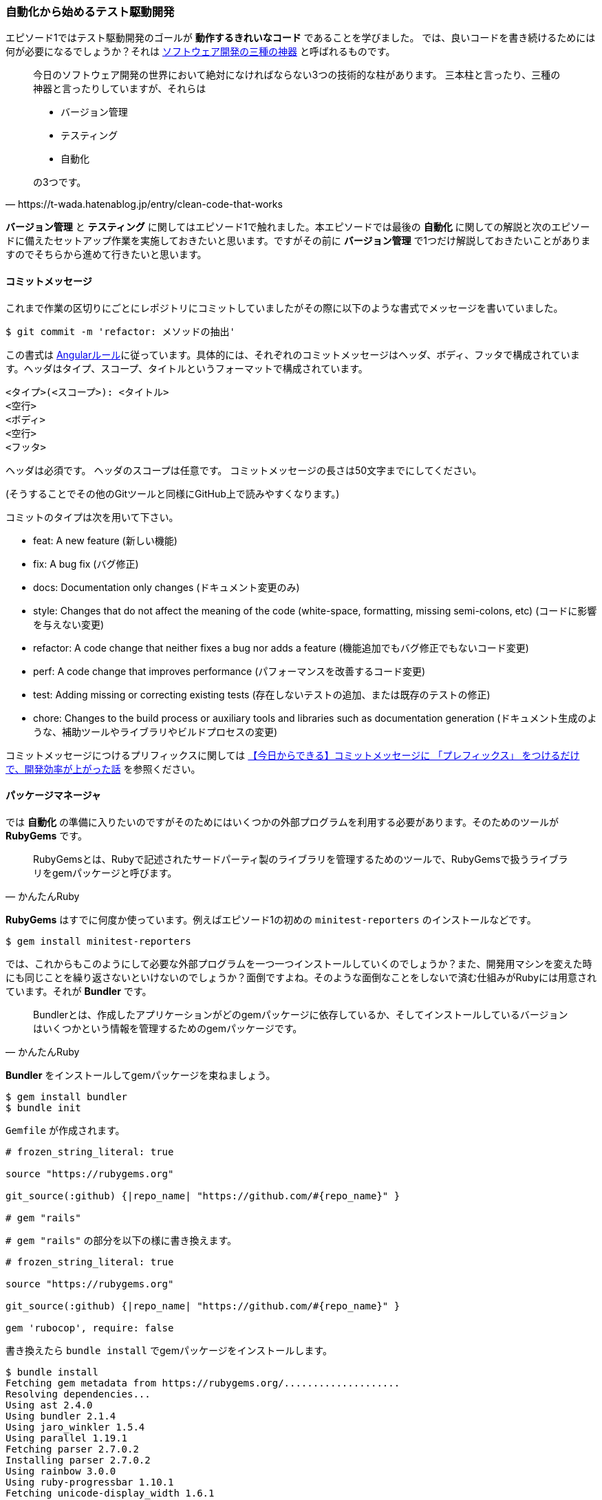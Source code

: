 === 自動化から始めるテスト駆動開発

エピソード1ではテスト駆動開発のゴールが *動作するきれいなコード* であることを学びました。
では、良いコードを書き続けるためには何が必要になるでしょうか？それは https://t-wada.hatenablog.jp/entry/clean-code-that-works[ソフトウェア開発の三種の神器^] と呼ばれるものです。

[quote, https://t-wada.hatenablog.jp/entry/clean-code-that-works]
____
今日のソフトウェア開発の世界において絶対になければならない3つの技術的な柱があります。 三本柱と言ったり、三種の神器と言ったりしていますが、それらは

* バージョン管理
* テスティング
* 自動化

の3つです。
____

*バージョン管理* と *テスティング* に関してはエピソード1で触れました。本エピソードでは最後の *自動化* に関しての解説と次のエピソードに備えたセットアップ作業を実施しておきたいと思います。ですがその前に *バージョン管理* で1つだけ解説しておきたいことがありますのでそちらから進めて行きたいと思います。

==== コミットメッセージ

これまで作業の区切りにごとにレポジトリにコミットしていましたがその際に以下のような書式でメッセージを書いていました。

[source, bash]
----
$ git commit -m 'refactor: メソッドの抽出'
----

この書式は https://github.com/angular/angular.js/blob/master/DEVELOPERS.md#type[Angularルール^]に従っています。具体的には、それぞれのコミットメッセージはヘッダ、ボディ、フッタで構成されています。ヘッダはタイプ、スコープ、タイトルというフォーマットで構成されています。

```
<タイプ>(<スコープ>): <タイトル>
<空行>
<ボディ>
<空行>
<フッタ>
```

ヘッダは必須です。
ヘッダのスコープは任意です。
コミットメッセージの長さは50文字までにしてください。

(そうすることでその他のGitツールと同様にGitHub上で読みやすくなります。)

コミットのタイプは次を用いて下さい。

- feat: A new feature (新しい機能)
- fix: A bug fix (バグ修正)
- docs: Documentation only changes (ドキュメント変更のみ)
- style: Changes that do not affect the meaning of the code (white-space, formatting, missing semi-colons, etc) (コードに影響を与えない変更)
- refactor: A code change that neither fixes a bug nor adds a feature (機能追加でもバグ修正でもないコード変更)
- perf: A code change that improves performance (パフォーマンスを改善するコード変更)
- test: Adding missing or correcting existing tests (存在しないテストの追加、または既存のテストの修正)
- chore: Changes to the build process or auxiliary tools and libraries such as documentation generation (ドキュメント生成のような、補助ツールやライブラリやビルドプロセスの変更)

コミットメッセージにつけるプリフィックスに関しては https://qiita.com/numanomanu/items/45dd285b286a1f7280ed[【今日からできる】コミットメッセージに 「プレフィックス」 をつけるだけで、開発効率が上がった話^] を参照ください。

==== パッケージマネージャ

では *自動化* の準備に入りたいのですがそのためにはいくつかの外部プログラムを利用する必要があります。そのためのツールが *RubyGems* です。

[quote, かんたんRuby]
____
RubyGemsとは、Rubyで記述されたサードパーティ製のライブラリを管理するためのツールで、RubyGemsで扱うライブラリをgemパッケージと呼びます。
____

*RubyGems* はすでに何度か使っています。例えばエピソード1の初めの `minitest-reporters` のインストールなどです。

[source, bash]
----
$ gem install minitest-reporters
----

では、これからもこのようにして必要な外部プログラムを一つ一つインストールしていくのでしょうか？また、開発用マシンを変えた時にも同じことを繰り返さないといけないのでしょうか？面倒ですよね。そのような面倒なことをしないで済む仕組みがRubyには用意されています。それが *Bundler* です。

[quote, かんたんRuby]
____
Bundlerとは、作成したアプリケーションがどのgemパッケージに依存しているか、そしてインストールしているバージョンはいくつかという情報を管理するためのgemパッケージです。
____

*Bundler* をインストールしてgemパッケージを束ねましょう。

[source, bash]
----
$ gem install bundler
$ bundle init
----

`Gemfile` が作成されます。

[source, ruby]
----
# frozen_string_literal: true

source "https://rubygems.org"

git_source(:github) {|repo_name| "https://github.com/#{repo_name}" }

# gem "rails"
----

`# gem "rails"` の部分を以下の様に書き換えます。

[source, ruby]
----
# frozen_string_literal: true

source "https://rubygems.org"

git_source(:github) {|repo_name| "https://github.com/#{repo_name}" }

gem 'rubocop', require: false
----

書き換えたら `bundle install` でgemパッケージをインストールします。

[source, bash]
----
$ bundle install
Fetching gem metadata from https://rubygems.org/....................
Resolving dependencies...
Using ast 2.4.0
Using bundler 2.1.4
Using jaro_winkler 1.5.4
Using parallel 1.19.1
Fetching parser 2.7.0.2
Installing parser 2.7.0.2
Using rainbow 3.0.0
Using ruby-progressbar 1.10.1
Fetching unicode-display_width 1.6.1
Installing unicode-display_width 1.6.1
Fetching rubocop 0.79.0
Installing rubocop 0.79.0
Bundle complete! 1 Gemfile dependency, 9 gems now installed.
Use `bundle info [gemname]` to see where a bundled gem is installed.
----

これで次の準備ができました。

==== 静的コード解析

良いコードを書き続けるためにはコードの品質を維持していく必要があります。エピソード1では *テスト駆動開発* によりプログラムを動かしながら品質の改善していきました。出来上がったコードに対する品質チェックの方法として *静的コード解析* があります。Ruby用 *静的コード解析* ツール https://github.com/rubocop-hq/rubocop[RuboCop^] を使って確認してみましょう。プログラムは先程 *Bundler* を使ってインストールしたので以下のコマンドを実行します。

[source, bash]
----
 $ rubocop
Inspecting 5 files
CCCWW

Offenses:

Gemfile:3:8: C: Style/StringLiterals: Prefer single-quoted strings when you don't need string interpolation or special symbols.
source "https://rubygems.org"
       ^^^^^^^^^^^^^^^^^^^^^^
Gemfile:5:21: C: Layout/SpaceInsideBlockBraces: Space between { and | missing.
git_source(:github) {|repo_name| "https://github.com/#{repo_name}" }
                    ^^
...
----

なにかいろいろ出てきましたね。RuboCopの詳細に関しては https://qiita.com/tomohiii/items/1a17018b5a48b8284a8b[RuboCop is 何？^]を参照ください。`--lint` オプションをつけて実施してみましょう。

[source, bash]
----
$ rubocop --lint
Inspecting 5 files
...W.

Offenses:

test/fizz_buzz_test.rb:109:7: : Parenthesize the param %w[2 4 13 3 1 10].sort { |a, b| a.to_i <=> b.to_i } to make sure that the block will be associated with the %w[2 4 13 3 1 10].sort method call.
      assert_equal %w[1 2 3 4 10 13], ...
      ^^^^^^^^^^^^^^^^^^^^^^^^^^^^^^^
test/fizz_buzz_test.rb:111:7: W: Lint/AmbiguousBlockAssociation: Parenthesize the param %w[2 4 13 3 1 10].sort { |b, a| a.to_i <=> b.to_i } to make sure that the block will be associated with the %w[2 4 13 3 1 10].sort method call.
      assert_equal %w[13 10 4 3 2 1], ...
      ^^^^^^^^^^^^^^^^^^^^^^^^^^^^^^^

5 files inspected, 2 offenses detected
----

また何やら出てきましたね。 https://rubocop.readthedocs.io/en/latest/cops_lint/#lintambiguousblockassociation[W: Lint/AmbiguousBlockAssociation^]のメッセージを調べたところ、`fizz_buzz_test.rb` の以下の学習用テストコードは書き方がよろしくないようですね。

[source, ruby]
----
...
      def test_指定した評価式で並び変えた配列を返す
        assert_equal %w[1 10 13 2 3 4], %w[2 4 13 3 1 10].sort
        assert_equal %w[1 2 3 4 10 13],
                     %w[2 4 13 3 1 10].sort { |a, b| a.to_i <=> b.to_i }
        assert_equal %w[13 10 4 3 2 1],
                     %w[2 4 13 3 1 10].sort { |b, a| a.to_i <=> b.to_i }
      end
...
----

*説明用変数の導入* を使ってテストコードをリファクタリングしておきましょう。

[source, ruby]
----
...
    def test_指定した評価式で並び変えた配列を返す
      result1 = %w[2 4 13 3 1 10].sort
      result2 = %w[2 4 13 3 1 10].sort { |a, b| a.to_i <=> b.to_i }
      result3 = %w[2 4 13 3 1 10].sort { |b, a| a.to_i <=> b.to_i }

      assert_equal %w[1 10 13 2 3 4], result1
      assert_equal %w[1 2 3 4 10 13], result2
      assert_equal %w[13 10 4 3 2 1], result3
    end
...
----

再度確認します。チェックは通りましたね。

[source, bash]
----
$ rubocop --lint
Inspecting 5 files
.....

5 files inspected, no offenses detected
----

テストも実行して壊れていないかも確認しておきます。

[source, bash]
----
$ ruby test/fizz_buzz_test.rb 
Started with run options --seed 42058

  19/19: [=========================================================================] 100% Time: 00:00:00, Time: 00:00:00

Finished in 0.00257s
19 tests, 21 assertions, 0 failures, 0 errors, 0 skips
----

いちいち調べるのも手間なので自動で修正できるところは修正してもらいましょう。

[source, bash]
----
$ rubocop --auto-correct
----

再度確認します。

[source, bash]
----
 $ rubocop
Inspecting 5 files
...CC

Offenses:

test/fizz_buzz_test.rb:15:11: C: Naming/MethodName: Use snake_case for method names.
      def test_3を渡したら文字列Fizzを返す
          ^^^^^^^^^^^^^^^^^^^^^
...
----

まだ、自動修正できなかった部分があるようですね。この部分はチェック対象から外すことにしましょう。

[source, bash]
----
$ rubocop --auto-gen-config 
Added inheritance from `.rubocop_todo.yml` in `.rubocop.yml`.
Phase 1 of 2: run Layout/LineLength cop
Inspecting 5 files
.....

5 files inspected, no offenses detected
Created .rubocop_todo.yml.
Phase 2 of 2: run all cops
Inspecting 5 files
.C.CW

5 files inspected, 110 offenses detected
Created .rubocop_todo.yml.
----

生成された `.rubocop_todo.yml` の以下の部分を変更します。

[source, yml]
----
...
# Offense count: 32
# Configuration parameters: IgnoredPatterns.
# SupportedStyles: snake_case, camelCase
Naming/MethodName:
  EnforcedStyle: snake_case
  Exclude:
    - 'test/fizz_buzz_test.rb'
...
----

再度チェックを実行します。

[source, bash]
----
$ rubocop
Inspecting 5 files
.....

5 files inspected, no offenses detected
----

セットアップができたのでここでコミットしておきましょう。

[source, bash]
----
$ git add .
$ git commit -m 'chore: 静的コード解析セットアップ'
----


==== コードフォーマッタ

良いコードであるためにはフォーマットも大切な要素です。

[quote, リーダブルコード]
____
優れたソースコードは「目に優しい」ものでなければいけない。
____

Rubyにはいくつかフォーマットアプリケーションはあるのですがここは `RuboCop` の機能を使って実現することにしましょう。以下のコードのフォーマットをわざと崩してみます。

[source, ruby]
----
class FizzBuzz
  MAX_NUMBER = 100

  def self.generate(number)
          isFizz = number.modulo(3).zero?
    isBuzz = number.modulo(5).zero?

    return 'FizzBuzz' if isFizz && isBuzz
    return 'Fizz' if isFizz
    return 'Buzz' if isBuzz

    number.to_s
  end

  def self.generate_list
    # 1から最大値までのFizzBuzz配列を1発で作る
    (1..MAX_NUMBER).map { |n| generate(n) }
  end
end
----

スタイルオプションをつけてチェックしてみます。

[source, bash]
----
$ rubocop --only Layout
Inspecting 5 files
.C...

Offenses:

lib/fizz_buzz.rb:7:3: C: Layout/IndentationWidth: Use 2 (not 8) spaces for indentation.
          isFizz = number.modulo(3).zero?
  ^^^^^^^^
lib/fizz_buzz.rb:8:5: C: Layout/IndentationConsistency: Inconsistent indentation detected.
    isBuzz = number.modulo(5).zero?
    ^^^^^^^^^^^^^^^^^^^^^^^^^^^^^^^
lib/fizz_buzz.rb:10:5: C: Layout/IndentationConsistency: Inconsistent indentation detected.
    return 'FizzBuzz' if isFizz && isBuzz
    ^^^^^^^^^^^^^^^^^^^^^^^^^^^^^^^^^^^^^
lib/fizz_buzz.rb:11:5: C: Layout/IndentationConsistency: Inconsistent indentation detected.
    return 'Fizz' if isFizz
    ^^^^^^^^^^^^^^^^^^^^^^^
lib/fizz_buzz.rb:12:5: C: Layout/IndentationConsistency: Inconsistent indentation detected.
    return 'Buzz' if isBuzz
    ^^^^^^^^^^^^^^^^^^^^^^^
lib/fizz_buzz.rb:14:5: C: Layout/IndentationConsistency: Inconsistent indentation detected.
    number.to_s
    ^^^^^^^^^^^

5 files inspected, 6 offenses detected
----

編集した部分が `Use 2 (not 8) spaces for indentation.` と指摘されています。 `--fix-layout` オプションで自動保存しておきましょう。

[source, bash]
----
$ rubocop --fix-layout
Inspecting 5 files
.C...

Offenses:

lib/fizz_buzz.rb:7:3: C: [Corrected] Layout/IndentationWidth: Use 2 (not 8) spaces for indentation.
          isFizz = number.modulo(3).zero?
  ^^^^^^^^
lib/fizz_buzz.rb:8:5: C: [Corrected] Layout/IndentationConsistency: Inconsistent indentation detected.
    isBuzz = number.modulo(5).zero?
    ^^^^^^^^^^^^^^^^^^^^^^^^^^^^^^^
lib/fizz_buzz.rb:8:11: C: [Corrected] Layout/IndentationConsistency: Inconsistent indentation detected.
          isBuzz = number.modulo(5).zero?
          ^^^^^^^^^^^^^^^^^^^^^^^^^^^^^^^
lib/fizz_buzz.rb:10:5: C: [Corrected] Layout/IndentationConsistency: Inconsistent indentation detected.
    return 'FizzBuzz' if isFizz && isBuzz
    ^^^^^^^^^^^^^^^^^^^^^^^^^^^^^^^^^^^^^
lib/fizz_buzz.rb:10:11: C: [Corrected] Layout/IndentationConsistency: Inconsistent indentation detected.
          return 'FizzBuzz' if isFizz && isBuzz
          ^^^^^^^^^^^^^^^^^^^^^^^^^^^^^^^^^^^^^
lib/fizz_buzz.rb:11:5: C: [Corrected] Layout/IndentationConsistency: Inconsistent indentation detected.
    return 'Fizz' if isFizz
    ^^^^^^^^^^^^^^^^^^^^^^^
lib/fizz_buzz.rb:11:11: C: [Corrected] Layout/IndentationConsistency: Inconsistent indentation detected.
          return 'Fizz' if isFizz
          ^^^^^^^^^^^^^^^^^^^^^^^
lib/fizz_buzz.rb:12:5: C: [Corrected] Layout/IndentationConsistency: Inconsistent indentation detected.
    return 'Buzz' if isBuzz
    ^^^^^^^^^^^^^^^^^^^^^^^
lib/fizz_buzz.rb:12:11: C: [Corrected] Layout/IndentationConsistency: Inconsistent indentation detected.
          return 'Buzz' if isBuzz
          ^^^^^^^^^^^^^^^^^^^^^^^
lib/fizz_buzz.rb:14:5: C: [Corrected] Layout/IndentationConsistency: Inconsistent indentation detected.
    number.to_s
    ^^^^^^^^^^^
lib/fizz_buzz.rb:14:11: C: [Corrected] Layout/IndentationConsistency: Inconsistent indentation detected.
          number.to_s
          ^^^^^^^^^^^

5 files inspected, 11 offenses detected, 11 offenses corrected
----

[source, ruby]
----
class FizzBuzz
  MAX_NUMBER = 100

  def self.generate(number)
    isFizz = number.modulo(3).zero?
    isBuzz = number.modulo(5).zero?

    return 'FizzBuzz' if isFizz && isBuzz
    return 'Fizz' if isFizz
    return 'Buzz' if isBuzz

    number.to_s
  end

  def self.generate_list
    # 1から最大値までのFizzBuzz配列を1発で作る
    (1..MAX_NUMBER).map { |n| generate(n) }
  end
end
----

[source, bash]
----
$ rubocop --only Layout
Inspecting 5 files
.....

5 files inspected, no offenses detected
----

フォーマットが修正されたことが確認できましたね。ちなみに `--auto-correct` オプションでもフォーマットをしてくれるので通常はこちらのオプションで問題ないと思います。

==== コードカバレッジ

静的コードコード解析による品質の確認はできました。では動的なテストに関してはどうでしょうか？ *コードカバレッジ* を確認する必要あります。

[quote, ウィキペディア]
____
コード網羅率（コードもうらりつ、英: Code coverage ）コードカバレッジは、ソフトウェアテストで用いられる尺度の1つである。プログラムのソースコードがテストされた割合を意味する。この場合のテストはコードを見ながら行うもので、ホワイトボックステストに分類される。
____

Ruby用 *コードカバレッジ* 検出プログラムとして https://github.com/colszowka/simplecov[SimpleCov^]を使います。Gemfileに追加して *Bundler* でインストールをしましょう。

[source, ruby]
----
# frozen_string_literal: true

source 'https://rubygems.org'

git_source(:github) { |repo_name| "https://github.com/#{repo_name}" }

gem 'minitest'
gem 'minitest-reporters'
gem 'rubocop', require: false
gem 'simplecov', require: false, group: :test
----

[source, bash]
----
$ bundle install
Fetching gem metadata from https://rubygems.org/..................
Resolving dependencies...
Fetching ansi 1.5.0
Installing ansi 1.5.0
Using ast 2.4.0
Fetching builder 3.2.4
Installing builder 3.2.4
Using bundler 2.1.4
Using docile 1.3.2
Using jaro_winkler 1.5.4
Using json 2.3.0
Fetching minitest 5.14.0
Installing minitest 5.14.0
Using ruby-progressbar 1.10.1
Fetching minitest-reporters 1.4.2
Installing minitest-reporters 1.4.2
Using parallel 1.19.1
Using parser 2.7.0.2
Using rainbow 3.0.0
Using unicode-display_width 1.6.1
Using rubocop 0.79.0
Using simplecov-html 0.10.2
Using simplecov 0.17.1
Bundle complete! 4 Gemfile dependencies, 17 gems now installed.
Use `bundle info [gemname]` to see where a bundled gem is installed.
----

サイトの説明に従ってテストコードの先頭に以下のコードを追加します。

[source, ruby]
----
# frozen_string_literal: true
require 'simplecov'
SimpleCov.start
require 'minitest/reporters'
Minitest::Reporters.use!
require 'minitest/autorun'
require './lib/fizz_buzz'
...
----

テストを実施します。

[source, bash]
----
$ ruby test/fizz_buzz_test.rb 
Started with run options --seed 10538

  19/19: [===============================] 100% Time: 00:00:00, Time: 00:00:00

Finished in 0.00297s
19 tests, 21 assertions, 0 failures, 0 errors, 0 skips
----

テスト実行後に `coverage` というフォルダが作成されます。その中の `index.html` を開くとカバレッジ状況を確認できます。セットアップが完了したらコミットしておきましょう。

[source, bash]
----
$ git add .
$ git commit -m 'chore: コードカバレッジセットアップ'
----

==== タスクランナー
ここまででテストの実行、静的コード解析、コードフォーマット、コードカバレッジを実施することができるようになりました。でもコマンドを実行するのにそれぞれコマンドを覚えておくのは面倒ですよね。例えばテストの実行は

[source, bash]
----
$ ruby test/fizz_buzz_test.rb 
Started with run options --seed 21943

  19/19: [=======================================] 100% Time: 00:00:00, Time: 00:00:00

Finished in 0.00261s
19 tests, 21 assertions, 0 failures, 0 errors, 0 skips
----

このようにしていました。では静的コードの解析はどうやりましたか？フォーマットはどうやりましたか？調べるのも面倒ですよね。いちいち調べるのが面倒なことは全部 *タスクランナー* にやらせるようにしましょう。

[quote, かんたんRuby]
____
タスクランナーとは、アプリケーションのビルドなど、一定の手順で行う作業をコマンド一つで実行できるように予めタスクとして定義したものです。
____

Rubyの *タスクランナー* は `Rake` です。

[quote, かんたんRuby]
____
RakeはRubyにおけるタスクランナーです。rakeコマンドと起点となるRakefileというタスクを記述するファイルを用意することで、タスクの実行や登録されたタスクの一覧表示を行えます。
____

早速、テストタスクから作成しましょう。まず `Rakefile` を作ります。Mac/Linuxでは `touch` コマンドでファイルを作れます。Windowsの場合は手作業で追加してください。

[source, bash]
----
$ touch Rakefile
----

[source, ruby]
----
require 'rake/testtask'

task default: [:test]

Rake::TestTask.new do |test|
  test.test_files = Dir['./test/fizz_buzz_test.rb']
  test.verbose = true
end
----

タスクが登録されたか確認してみましょう。

[source, bash]
----
$ rake -T
rake test  # Run tests
----

タスクが登録されたことが確認できたのでタスクを実行します。

[source, bash]
----
$ rake test
/Users/k2works/.rbenv/versions/2.5.5/bin/ruby -w -I"lib" -I"/Users/k2works/.rbenv/versions/2.5.5/lib/ruby/gems/2.5.0/gems/rake-13.0.1/lib" "/Users/k2works/.rbenv/versions/2.5.5/lib/ruby/gems/2.5.0/gems/rake-13.0.1/lib/rake/rake_test_loader.rb" "./test/fizz_buzz_test.rb" 
/Users/k2works/Projects/hiroshima-arc/tdd_rb/docs/src/article/code/test/fizz_buzz_test.rb:79: warning: method redefined; discarding old test_特定の条件を満たす要素だけを配列に入れて返す
/Users/k2works/Projects/hiroshima-arc/tdd_rb/docs/src/article/code/test/fizz_buzz_test.rb:74: warning: previous definition of test_特定の条件を満たす要素だけを配列に入れて返す was here
/Users/k2works/Projects/hiroshima-arc/tdd_rb/docs/src/article/code/test/fizz_buzz_test.rb:94: warning: method redefined; discarding old test_新しい要素の配列を返す
/Users/k2works/Projects/hiroshima-arc/tdd_rb/docs/src/article/code/test/fizz_buzz_test.rb:89: warning: previous definition of test_新しい要素の配列を返す was here
/Users/k2works/Projects/hiroshima-arc/tdd_rb/docs/src/article/code/test/fizz_buzz_test.rb:104: warning: method redefined; discarding old test_配列の中から条件に一致する要素を取得する
/Users/k2works/Projects/hiroshima-arc/tdd_rb/docs/src/article/code/test/fizz_buzz_test.rb:99: warning: previous definition of test_配列の中から条件に一致する要素を取得する was here
/Users/k2works/Projects/hiroshima-arc/tdd_rb/docs/src/article/code/test/fizz_buzz_test.rb:138: warning: method redefined; discarding old test_畳み込み演算を行う
/Users/k2works/Projects/hiroshima-arc/tdd_rb/docs/src/article/code/test/fizz_buzz_test.rb:133: warning: previous definition of test_畳み込み演算を行う was here
Started with run options --seed 5886

  19/19: [=======================================] 100% Time: 00:00:00, Time: 00:00:00

Finished in 0.00271s
19 tests, 21 assertions, 0 failures, 0 errors, 0 skips
----

テストは実施されたのですが警告メッセージが表示されるようになりました。メッセージの内容としては *学習用テスト* のテストメソッド名が重複していることが理由のようです。せっかくなので修正しておきましょう。

[source, ruby]
----
class FizzBuzzTest < Minitest::Test
  describe 'FizzBuzz' do
  ...
  end

  describe '配列や繰り返し処理を理解する' do
    def test_繰り返し処理
      $stdout = StringIO.new
      [1, 2, 3].each { |i| p i * i }
      output = $stdout.string

      assert_equal "1\n" + "4\n" + "9\n", output
    end

    def test_特定の条件を満たす要素だけを配列に入れて返す
      result = [1.1, 2, 3.3, 4].select(&:integer?)
      assert_equal [2, 4], result
    end

    def test_特定の条件を満たす要素だけを配列に入れて返す
      result = [1.1, 2, 3.3, 4].find_all(&:integer?)
      assert_equal [2, 4], result
    end

    def test_特定の条件を満たさない要素だけを配列に入れて返す
      result = [1.1, 2, 3.3, 4].reject(&:integer?)
      assert_equal [1.1, 3.3], result
    end

    def test_新しい要素の配列を返す
      result = %w[apple orange pineapple strawberry].map(&:size)
      assert_equal [5, 6, 9, 10], result
    end

    def test_新しい要素の配列を返す
      result = %w[apple orange pineapple strawberry].collect(&:size)
      assert_equal [5, 6, 9, 10], result
    end

    def test_配列の中から条件に一致する要素を取得する
      result = %w[apple orange pineapple strawberry].find(&:size)
      assert_equal 'apple', result
    end

    def test_配列の中から条件に一致する要素を取得する
      result = %w[apple orange pineapple strawberry].detect(&:size)
      assert_equal 'apple', result
    end

    def test_指定した評価式で並び変えた配列を返す
      result1 = %w[2 4 13 3 1 10].sort
      result2 = %w[2 4 13 3 1 10].sort { |a, b| a.to_i <=> b.to_i }
      result3 = %w[2 4 13 3 1 10].sort { |b, a| a.to_i <=> b.to_i }

      assert_equal %w[1 10 13 2 3 4], result1
      assert_equal %w[1 2 3 4 10 13], result2
      assert_equal %w[13 10 4 3 2 1], result3
    end

    def test_配列の中から条件に一致する要素を取得する
      result = %w[apple orange pineapple strawberry apricot].grep(/^a/)
      assert_equal %w[apple apricot], result
    end

    def test_ブロック内の条件式が真である間までの要素を返す
      result = [1, 2, 3, 4, 5, 6, 7, 8, 9].take_while { |item| item < 6 }
      assert_equal [1, 2, 3, 4, 5], result
    end

    def test_ブロック内の条件式が真である以降の要素を返す
      result = [1, 2, 3, 4, 5, 6, 7, 8, 9, 10].drop_while { |item| item < 6 }
      assert_equal [6, 7, 8, 9, 10], result
    end

    def test_畳み込み演算を行う
      result = [1, 2, 3, 4, 5].inject(0) { |total, n| total + n }
      assert_equal 15, result
    end

    def test_畳み込み演算を行う
      result = [1, 2, 3, 4, 5].reduce { |total, n| total + n }
      assert_equal 15, result
    end
  end
end
----

*メソッド名の変更* を適用してリファクタリングしましょう。

[source, ruby]
----
class FizzBuzzTest < Minitest::Test
  describe 'FizzBuzz' do
  ...
  end

  describe '配列や繰り返し処理を理解する' do
    def test_繰り返し処理
      $stdout = StringIO.new
      [1, 2, 3].each { |i| p i * i }
      output = $stdout.string

      assert_equal "1\n" + "4\n" + "9\n", output
    end

    def test_selectメソッドで特定の条件を満たす要素だけを配列に入れて返す
      result = [1.1, 2, 3.3, 4].select(&:integer?)
      assert_equal [2, 4], result
    end

    def test_find_allメソッドで特定の条件を満たす要素だけを配列に入れて返す
      result = [1.1, 2, 3.3, 4].find_all(&:integer?)
      assert_equal [2, 4], result
    end

    def test_特定の条件を満たさない要素だけを配列に入れて返す
      result = [1.1, 2, 3.3, 4].reject(&:integer?)
      assert_equal [1.1, 3.3], result
    end

    def test_mapメソッドで新しい要素の配列を返す
      result = %w[apple orange pineapple strawberry].map(&:size)
      assert_equal [5, 6, 9, 10], result
    end

    def test_collectメソッドで新しい要素の配列を返す
      result = %w[apple orange pineapple strawberry].collect(&:size)
      assert_equal [5, 6, 9, 10], result
    end

    def test_findメソッドで配列の中から条件に一致する要素を取得する
      result = %w[apple orange pineapple strawberry].find(&:size)
      assert_equal 'apple', result
    end

    def test_detectメソッドで配列の中から条件に一致する要素を取得する
      result = %w[apple orange pineapple strawberry].detect(&:size)
      assert_equal 'apple', result
    end

    def test_指定した評価式で並び変えた配列を返す
      result1 = %w[2 4 13 3 1 10].sort
      result2 = %w[2 4 13 3 1 10].sort { |a, b| a.to_i <=> b.to_i }
      result3 = %w[2 4 13 3 1 10].sort { |b, a| a.to_i <=> b.to_i }

      assert_equal %w[1 10 13 2 3 4], result1
      assert_equal %w[1 2 3 4 10 13], result2
      assert_equal %w[13 10 4 3 2 1], result3
    end

    def test_配列の中から条件に一致する要素を取得する
      result = %w[apple orange pineapple strawberry apricot].grep(/^a/)
      assert_equal %w[apple apricot], result
    end

    def test_ブロック内の条件式が真である間までの要素を返す
      result = [1, 2, 3, 4, 5, 6, 7, 8, 9].take_while { |item| item < 6 }
      assert_equal [1, 2, 3, 4, 5], result
    end

    def test_ブロック内の条件式が真である以降の要素を返す
      result = [1, 2, 3, 4, 5, 6, 7, 8, 9, 10].drop_while { |item| item < 6 }
      assert_equal [6, 7, 8, 9, 10], result
    end

    def test_injectメソッドで畳み込み演算を行う
      result = [1, 2, 3, 4, 5].inject(0) { |total, n| total + n }
      assert_equal 15, result
    end

    def test_reduceメソッドで畳み込み演算を行う
      result = [1, 2, 3, 4, 5].reduce { |total, n| total + n }
      assert_equal 15, result
    end
  end  
end
----

テストを再実行して警告メッセージが消えたこと確認します。

[source, bash]
----
$ rake test
/home/gitpod/.rvm/rubies/ruby-2.6.3/bin/ruby -w -I"lib" -I"/home/gitpod/.rvm/rubies/ruby-2.6.3/lib/ruby/gems/2.6.0/gems/rake-12.3.2/lib" "/home/gitpod/.rvm/rubies/ruby-2.6.3/lib/ruby/gems/2.6.0/gems/rake-12.3.2/lib/rake/rake_test_loader.rb" "./test/fizz_buzz_test.rb" 
Started with run options --seed 10674

  24/24: [=========================================] 100% Time: 00:00:00, Time: 00:00:00

Finished in 0.00396s
24 tests, 26 assertions, 0 failures, 0 errors, 0 skips
----

テストタスクが実行されたことが確認できたので引き続き静的コードの解析タスクを追加します。こちらも開発元がタスクを用意しているのでそちらを使うことにします。

[source, ruby]
----
require 'rake/testtask'
require 'rubocop/rake_task'
RuboCop::RakeTask.new

task default: [:test]

Rake::TestTask.new do |test|
  test.test_files = Dir['./test/fizz_buzz_test.rb']
  test.verbose = true
end
----

タスクが登録されたことを確認します。

[source, bash]
----
$ rake -T
rake rubocop               # Run RuboCop
rake rubocop:auto_correct  # Auto-correct RuboCop offenses
rake test                  # Run tests
----

続いてタスクを実行してみましょう。

[source, bash]
----
$ rake rubocop
Running RuboCop...
Inspecting 5 files
.C..C

Offenses:

Rakefile:1:1: C: Style/FrozenStringLiteralComment: Missing magic comment # frozen_string_literal: true.
require 'rake/testtask'
^
Rakefile:10:4: C: Layout/TrailingEmptyLines: Final newline missing.
end
   
test/fizz_buzz_test.rb:2:1: C: Layout/EmptyLineAfterMagicComment: Add an empty line after magic comments.
require 'simplecov'
^
test/fizz_buzz_test.rb:148:6: C: Layout/TrailingWhitespace: Trailing whitespace detected.
  end  
     ^^

5 files inspected,
----

いろいろ出てきましたので自動修正しましょう。

[source, bash]
----
$ rake rubocop:auto_correct
Running RuboCop...
Inspecting 5 files
.C..C

Offenses:

Rakefile:1:1: C: [Corrected] Style/FrozenStringLiteralComment: Missing magic comment # frozen_string_literal: true.
require 'rake/testtask'
^
Rakefile:2:1: C: [Corrected] Layout/EmptyLineAfterMagicComment: Add an empty line after magic comments.
require 'rake/testtask'
^
Rakefile:10:4: C: [Corrected] Layout/TrailingEmptyLines: Final newline missing.
end
   
test/fizz_buzz_test.rb:2:1: C: [Corrected] Layout/EmptyLineAfterMagicComment: Add an empty line after magic comments.
require 'simplecov'
^
test/fizz_buzz_test.rb:148:6: C: [Corrected] Layout/TrailingWhitespace: Trailing whitespace detected.
  end  
     ^^

5 files inspected, 5 offenses detected, 5 offenses corrected
----

[source, ruby]
----
$ rake rubocop
Running RuboCop...
Inspecting 5 files
.....

5 files inspected, no offenses detected
----

うまく修正されたようですね。後、フォーマットコマンドもタスクとして追加しておきましょう。こちらは開発元が用意していないタスクなので以下のように追加します。

[source, ruby]
----
# frozen_string_literal: true

require 'rake/testtask'
require 'rubocop/rake_task'
RuboCop::RakeTask.new

task default: [:test]

Rake::TestTask.new do |test|
  test.test_files = Dir['./test/fizz_buzz_test.rb']
  test.verbose = true
end

desc "Run Format"
task :format do
  sh "rubocop --fix-layout"
end
----

[source, bash]
----
$ rake -T
rake format                # Run Format
rake rubocop               # Run RuboCop
rake rubocop:auto_correct  # Auto-correct RuboCop offenses
rake test                  # Run tests
----

[source, bash]
----
$ rake format
rubocop --fix-layout
Inspecting 5 files
.C...

Offenses:

Rakefile:17:4: C: [Corrected] Layout/TrailingEmptyLines: Final newline missing.
end


5 files inspected, 1 offense detected, 1 offense corrected
----

フォーマットは `rake rubocop:auto_correct` で一緒にやってくれるので特に必要は無いのですがプログラムの開発元が提供していないタスクを作りたい場合はこのように追加します。セットアップができたのでコミットしておきましょう。

[source, bash]
----
$ git add .
$ git commit -m 'chore: タスクランナーセットアップ'
----

==== タスクの自動化

良いコードを書くためのタスクをまとめることができました。でも、どうせなら自動で実行できるようにしたいですよね。
タスクを自動実行するためのgemを追加します。 https://github.com/guard/guard[Guard^]とそのプラグインの https://github.com/guard/guard-shell[Guard::Shell^] https://github.com/guard/guard-minitest[Guard::Minitest^] https://github.com/yujinakayama/guard-rubocop[guard-rubocop^] をインストールします。それぞれの詳細は以下を参照してください。

* https://qiita.com/tbpgr/items/f5be21d8e19dd852d9b7[Ruby | Guard gem を利用してファイルの変更を検出し、任意のタスクを自動実行する^]
* https://qiita.com/emergent/items/0a38909206844265e0b5[guard-shellでソースコードの変更を監視して自動でmake＆実行させる^]
* https://forest-valley17.hatenablog.com/entry/2018/10/05/183521[Rails - Guardを使い、ファイル変更時にMinitestやRspecを自動実行する^]

[source, ruby]
----
# frozen_string_literal: true

source 'https://rubygems.org'

git_source(:github) { |repo_name| "https://github.com/#{repo_name}" }

gem 'guard'
gem 'guard-minitest'
gem 'guard-rubocop'
gem 'guard-shell'
gem 'minitest'
gem 'minitest-reporters'
gem 'rake'
gem 'rubocop', require: false
gem 'simplecov', require: false, group: :test
----

`bundle install` は `bundle` に省略できます。

[source, bash]
----
$ bundle
$ guard init
----

`Guardfile` が生成されるので以下の内容に変更します。 

[source, ruby]
----
# frozen_string_literal: true

# Add files and commands to this file, like the example:
#   watch(%r{file/path}) { `command(s)` }
#
guard :shell do
end

guard :minitest do
  # with Minitest::Unit
  watch(%r{test\/*.rb})
end

guard :rubocop, cli: %w[--auto-correct --format fuubar --format html -o ./tmp/rubocop_results.html] do
  watch(/(.*).rb/)
end
----

`guard` が起動するか確認して一旦終了します。

[source, bash]
----
$ guard start
Warning: the running version of Bundler (2.1.3) is older than the version that created the lockfile (2.1.4). We suggest you to upgrade to the version that created the lockfile by running `gem install bundler:2.1.4`.
03:49:28 - INFO - Guard::Minitest 2.4.6 is running, with Minitest::Unit 5.14.0!
03:49:28 - INFO - Running: all tests
Coverage report generated for MiniTest to /workspace/tdd_rb/coverage. 4 / 11 LOC (36.36%) covered.
Started with run options --guard --seed 1256

  24/24: [=================================================================] 100% Time: 00:00:00, Time: 00:00:00

Finished in 0.00363s
24 tests, 26 assertions, 0 failures, 0 errors, 0 skips

03:49:28 - INFO - Inspecting Ruby code style of all files
Gemfile:15:46: C: [Corrected] Layout/TrailingEmptyLines: Final newline missing.                                 
gem 'simplecov', require: false, group: :test
                                             
Guardfile:17:4: C: [Corrected] Layout/TrailingEmptyLines: Final newline missing.                                
end
   
 7/7 files |====================================== 100 =======================================>| Time: 00:00:00 

7 files inspected, 2 offenses detected, 2 offenses corrected
03:49:30 - INFO - Guard is now watching at '/workspace/tdd_rb'
[1] guard(main)> exit

03:50:31 - INFO - Bye bye...
----

続いて `Rakefile` にguardタスクを追加します。あと、guardタスクをデフォルトにして `rake` を実行すると呼び出されるようにしておきます。

[source, ruby]
----
# frozen_string_literal: true

require 'rake/testtask'
require 'rubocop/rake_task'
RuboCop::RakeTask.new

task default: [:guard]

Rake::TestTask.new do |test|
  test.test_files = Dir['./test/fizz_buzz_test.rb']
  test.verbose = true
end

desc 'Run Format'
task :format do
  sh 'rubocop --fix-layout'
end

desc 'Run Guard'
task :guard do
  sh 'guard start'
end
----

自動実行タスクを起動しましょう。

[source, bash]
----
$ rake
guard start
03:52:01 - INFO - Guard::Minitest 2.4.6 is running, with Minitest::Unit 5.14.0!
03:52:01 - INFO - Running: all tests
Coverage report generated for MiniTest to /workspace/tdd_rb/coverage. 4 / 11 LOC (36.36%) covered.
Started with run options --guard --seed 3219

  24/24: [=================================================================] 100% Time: 00:00:00, Time: 00:00:00

Finished in 0.00844s
24 tests, 26 assertions, 0 failures, 0 errors, 0 skips

03:52:01 - INFO - Inspecting Ruby code style of all files
 7/7 files |====================================== 100 =======================================>| Time: 00:00:00 

7 files inspected, no offenses detected
03:52:03 - INFO - Guard is now watching at '/workspace/tdd_rb'
[1] guard(main)> 
----

起動したら `fizz_buzz_test.rb` を編集してテストが自動実行されるか確認しましょう。

[source, ruby]
----
...
class FizzBuzzTest < Minitest::Test
  describe 'FizzBuzz' do
    def setup
      @fizzbuzz = FizzBuzz
    end

    describe '三の倍数の場合' do
      def test_3を渡したら文字列Fizzを返す
        assert_equal 'FizzFizz', @fizzbuzz.generate(3)
      end
    end
...
----

[source, bash]
----
05:00:34 - INFO - Running: all tests
Coverage report generated for MiniTest to /workspace/tdd_rb/coverage. 4 / 11 LOC (36.36%) covered.
Started with run options --guard --seed 16292

 FAIL["test_3を渡したら文字列Fizzを返す", #<Minitest::Reporters::Suite:0x000055640e99f080 @name="FizzBuzz::三の倍数の場合">, 0.005698626991943456]
 test_3を渡したら文字列Fizzを返す#FizzBuzz::三の倍数の場合 (0.01s)
        Expected: "FizzFizz"
          Actual: "Fizz"
        /workspace/tdd_rb/test/fizz_buzz_test.rb:18:in `test_3を渡したら文字列Fizzを返す'

  24/24: [=================================================================] 100% Time: 00:00:00, Time: 00:00:00

Finished in 0.00742s
24 tests, 26 assertions, 1 failures, 0 errors, 0 skips

05:00:35 - INFO - Inspecting Ruby code style: test/fizz_buzz_test.rb
 1/1 file |======================================= 100 =======================================>| Time: 00:00:00 

1 file inspected, no offenses detected
05:00:36 - INFO - Inspecting Ruby code style: coverage/assets/0.10.2/colorbox/border.png coverage/assets/0.10.2/colorbox/loading_background.png coverage/assets/0.10.2/colorbox/loading.gif coverage/assets/0.10.2/colorbox/controls.png
 0/0 files |====================================== 100 =======================================>| Time: 00:00:00 

0 files inspected, no offenses detected
[1] guard(main)> 
----

変更を感知してテストが実行されるた結果失敗していましました。コードを元に戻してテストをパスするようにしておきましょう。テストがパスすることが確認できたらコミットしておきましょう。このときターミナルでは `guard` が動いているので別ターミナルを開いてコミットを実施すると良いでしょう。

[source, bash]
----
$ git add .
$ git commit -m 'chore: タスクの自動化'
----

これで https://t-wada.hatenablog.jp/entry/clean-code-that-works[ソフトウェア開発の三種の神器^]の最後のアイテムの準備ができました。次回の開発からは最初にコマンドラインで `rake` を実行すれば良いコードを書くためのタスクを自動でやってくるようになるのでコードを書くことに集中できるようになりました。では、次のエピソードに進むとしましょう。
